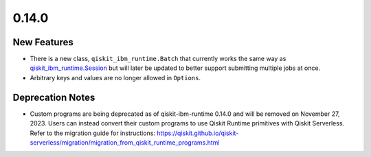 0.14.0
======

New Features
------------

-  There is a new class, ``qiskit_ibm_runtime.Batch`` that currently
   works the same way as
   `qiskit_ibm_runtime.Session <https://quantum.cloud.ibm.com/docs/api/qiskit-ibm-runtime/session>`__ but
   will later be updated to better support submitting multiple jobs at
   once.

-  Arbitrary keys and values are no longer allowed in ``Options``.

Deprecation Notes
-----------------

-  Custom programs are being deprecated as of qiskit-ibm-runtime 0.14.0
   and will be removed on November 27, 2023. Users can instead convert
   their custom programs to use Qiskit Runtime primitives with Qiskit
   Serverless. Refer to the migration guide for instructions:
   https://qiskit.github.io/qiskit-serverless/migration/migration_from_qiskit_runtime_programs.html
